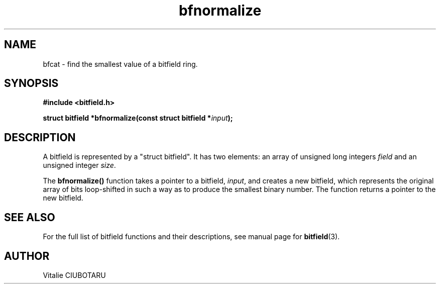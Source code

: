 .TH bfnormalize 3 "JUNE 10, 2017" "bitfield 0.6.4" "Bitfield manipulation library"
.SH NAME
bfcat \- find the smallest value of a bitfield ring.
.SH SYNOPSIS
.nf
.B "#include <bitfield.h>
.sp
.BI "struct bitfield *bfnormalize(const struct bitfield *"input ");
.fi
.SH DESCRIPTION
A bitfield is represented by a "struct bitfield". It has two elements: an array of unsigned long integers \fIfield\fR and an unsigned integer \fIsize\fR.
.sp
The \fBbfnormalize()\fR function takes a pointer to a bitfield, \fIinput\fR, and creates a new bitfield, which represents the original array of bits loop-shifted in such a way as to produce the smallest binary number. The function returns a pointer to the new bitfield.
.sp
.SH "SEE ALSO"
For the full list of bitfield functions and their descriptions, see manual page for
.BR bitfield (3).
.SH AUTHOR
Vitalie CIUBOTARU

